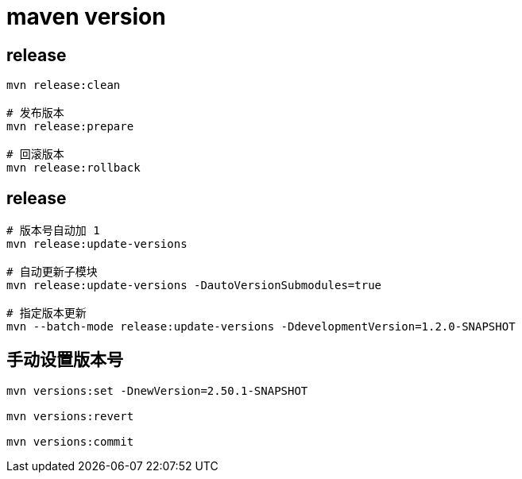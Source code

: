 
= maven version

== release
[source,shell script]
----

mvn release:clean

# 发布版本
mvn release:prepare

# 回滚版本
mvn release:rollback

----

== release
[source,shell script]
----

# 版本号自动加 1
mvn release:update-versions

# 自动更新子模块
mvn release:update-versions -DautoVersionSubmodules=true

# 指定版本更新
mvn --batch-mode release:update-versions -DdevelopmentVersion=1.2.0-SNAPSHOT

----

== 手动设置版本号

[source,shell script]
----

mvn versions:set -DnewVersion=2.50.1-SNAPSHOT

mvn versions:revert

mvn versions:commit

----
